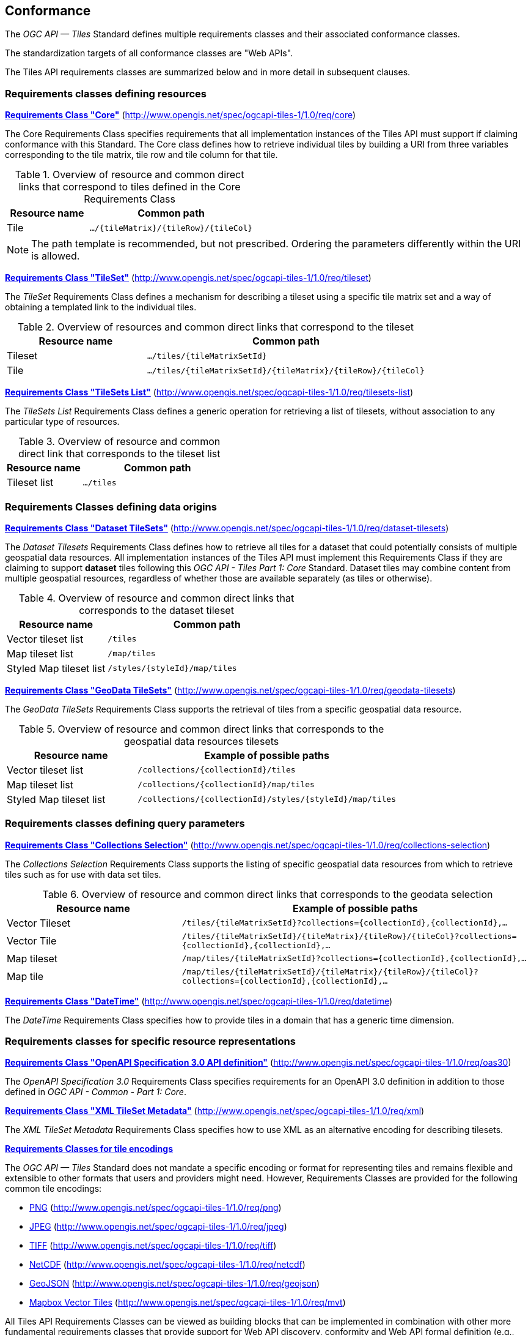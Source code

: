 == Conformance
The _OGC API — Tiles_ Standard defines multiple requirements classes and their associated conformance classes.

The standardization targets of all conformance classes are "Web APIs".

The Tiles API requirements classes are summarized below and in more detail in subsequent clauses.

=== Requirements classes defining resources

*<<rc_tiles_core,Requirements Class "Core">>* (http://www.opengis.net/spec/ogcapi-tiles-1/1.0/req/core)

The Core Requirements Class specifies requirements that all implementation instances of the Tiles API must support if claiming conformance with this Standard. The Core class defines how to retrieve individual tiles by building a URI from three variables corresponding to the tile matrix, tile row and tile column for that tile.

[#table_resource_core,reftext='{table-caption} {counter:table-num}']
.Overview of resource and common direct links that correspond to tiles defined in the Core Requirements Class
[cols="33,66",options="header"]
|===
|Resource name |**Common** path
|Tile |`.../{tileMatrix}/{tileRow}/{tileCol}`
|===

NOTE: The path template is recommended, but not prescribed. Ordering the parameters differently within the URI is allowed.

*<<rc_tileSet,Requirements Class "TileSet">>* (http://www.opengis.net/spec/ogcapi-tiles-1/1.0/req/tileset)

The _TileSet_ Requirements Class defines a mechanism for describing a tileset using a specific tile matrix set and a way of obtaining a templated link to the individual tiles.

[#table_resource_tileset,reftext='{table-caption} {counter:table-num}']
.Overview of resources and common direct links that correspond to the tileset
[cols="33,66",options="header"]
|===
|Resource name |**Common** path
|Tileset |`.../tiles/{tileMatrixSetId}`
|Tile |`.../tiles/{tileMatrixSetId}/{tileMatrix}/{tileRow}/{tileCol}`
|===

*<<rc_tileSets-list,Requirements Class "TileSets List">>* (http://www.opengis.net/spec/ogcapi-tiles-1/1.0/req/tilesets-list)

The _TileSets List_ Requirements Class defines a generic operation for retrieving a list of tilesets, without association to any particular type of resources.

[#table_resource_tilesetlist,reftext='{table-caption} {counter:table-num}']
.Overview of resource and common direct link that corresponds to the tileset list
[cols="33,66",options="header"]
|===
|Resource name |**Common** path
|Tileset list |`.../tiles`
|===

=== Requirements Classes defining data origins

*<<rc_datasetTileSets,Requirements Class "Dataset TileSets">>* (http://www.opengis.net/spec/ogcapi-tiles-1/1.0/req/dataset-tilesets)

The _Dataset Tilesets_ Requirements Class defines how to retrieve all tiles for a dataset that could potentially consists of multiple geospatial data resources. All implementation instances of the Tiles API must implement this Requirements Class if they are claiming to support *dataset* tiles following this _OGC API - Tiles Part 1: Core_ Standard.
Dataset tiles may combine content from multiple geospatial resources, regardless of whether those are available separately (as tiles or otherwise).

[#table_resource_dataset_tileset,reftext='{table-caption} {counter:table-num}']
.Overview of resource and common direct links that corresponds to the dataset tileset
[cols="33,66",options="header"]
|===
|Resource name |**Common** path
|Vector tileset list |`/tiles`
|Map tileset list | `/map/tiles`
|Styled Map tileset list | `/styles/{styleId}/map/tiles`
|===

*<<rc_geoDataResourceTileSets,Requirements Class "GeoData TileSets">>* (http://www.opengis.net/spec/ogcapi-tiles-1/1.0/req/geodata-tilesets)

The _GeoData TileSets_ Requirements Class supports the retrieval of tiles from a specific geospatial data resource.

[#table_resource_geodata_tilesets,reftext='{table-caption} {counter:table-num}']
.Overview of resource and common direct links that corresponds to the geospatial data resources tilesets
[cols="33,66",options="header"]
|===
|Resource name |Example of possible paths
|Vector tileset list |`/collections/{collectionId}/tiles`
|Map tileset list | `/collections/{collectionId}/map/tiles`
|Styled Map tileset list | `/collections/{collectionId}/styles/{styleId}/map/tiles`
|===

=== Requirements classes defining query parameters

*<<rc_collections-selection,Requirements Class "Collections Selection">>* (http://www.opengis.net/spec/ogcapi-tiles-1/1.0/req/collections-selection)

The _Collections Selection_ Requirements Class supports the listing of specific geospatial data resources from which to retrieve tiles such as for use with data set tiles.

[#table_resource_geodata_selection,reftext='{table-caption} {counter:table-num}']
.Overview of resource and common direct links that corresponds to the geodata selection
[cols="33,66",options="header"]
|===
|Resource name |Example of possible paths
|Vector Tileset |`/tiles/{tileMatrixSetId}?collections={collectionId},{collectionId},...`
|Vector Tile |`/tiles/{tileMatrixSetId}/{tileMatrix}/{tileRow}/{tileCol}?collections={collectionId},{collectionId},...`
|Map tileset | `/map/tiles/{tileMatrixSetId}?collections={collectionId},{collectionId},...`
|Map tile | `/map/tiles/{tileMatrixSetId}/{tileMatrix}/{tileRow}/{tileCol}?collections={collectionId},{collectionId},...`
|===

*<<rc_datetime,Requirements Class "DateTime">>* (http://www.opengis.net/spec/ogcapi-tiles-1/1.0/req/datetime)

The _DateTime_ Requirements Class specifies how to provide tiles in a domain that has a generic time dimension.

=== Requirements classes for specific resource representations

*<<rc_oas30_definition,Requirements Class "OpenAPI Specification 3.0 API definition">>*  (http://www.opengis.net/spec/ogcapi-tiles-1/1.0/req/oas30)

The _OpenAPI Specification 3.0_ Requirements Class specifies requirements for an OpenAPI 3.0 definition in addition to those defined in _OGC API - Common - Part 1: Core_.

*<<rc_xml,Requirements Class "XML TileSet Metadata">>*  (http://www.opengis.net/spec/ogcapi-tiles-1/1.0/req/xml)

The _XML TileSet Metadata_ Requirements Class specifies how to use XML as an alternative encoding for describing tilesets.

*<<rc_data_encodings,Requirements Classes for tile encodings>>*

The _OGC API — Tiles_ Standard does not mandate a specific encoding or format for representing tiles and remains flexible and extensible to other formats that users and providers might need. However, Requirements Classes are provided for the following common tile encodings:

* <<rc_png,PNG>> (http://www.opengis.net/spec/ogcapi-tiles-1/1.0/req/png)
* <<rc_jpeg,JPEG>> (http://www.opengis.net/spec/ogcapi-tiles-1/1.0/req/jpeg)
* <<rc_tiff,TIFF>> (http://www.opengis.net/spec/ogcapi-tiles-1/1.0/req/tiff)
* <<rc_netcdf,NetCDF>> (http://www.opengis.net/spec/ogcapi-tiles-1/1.0/req/netcdf)
* <<rc_geojson,GeoJSON>> (http://www.opengis.net/spec/ogcapi-tiles-1/1.0/req/geojson)
* <<rc_mvt,Mapbox Vector Tiles>> (http://www.opengis.net/spec/ogcapi-tiles-1/1.0/req/mvt)

All Tiles API Requirements Classes can be viewed as building blocks that can be implemented in combination with other more fundamental requirements classes that provide support for Web API discovery, conformity and Web API formal definition (e.g., OpenAPI). Possible alternatives for these fundamental Requirements Classes are _OGC API - Common - Part 1: Core_ or _OGC API - Features - Part 1: Core_.

All requirements-classes and conformance-classes described in this document are owned by the Standard(s) identified.

NOTE: Despite the fact that full paths and full path templates in the above resource tables are used in many implementations of the _OGC API — Tiles_ Standard, these exact paths are ONLY examples and are NOT required by this Standard. Other paths are possible if correctly described by the Web API definition document and the links between resources.

=== Declaration of conformance

Conformance with this Standard shall be checked using all the relevant tests specified in Annex A (normative) of this document if the respective conformance class URIs listed in <<table_conformance_urls>> are present in the Conformance Declaration response. The framework, concepts, and methodology for testing, and the criteria to be achieved to claim conformance are specified in the OGC Compliance Testing Policies and Procedures (https://docs.ogc.org/pol/08-134r11.html[OGC 08-134r11]) and the https://www.ogc.org/compliance[OGC Compliance Testing website].

[#table_conformance_urls,reftext='{table-caption} {counter:table-num}']
.Conformance class URIs
[cols="30,70",options="header"]
|===
| Conformance class | URI
|<<rc_tiles_core,Core>> |http://www.opengis.net/spec/ogcapi-tiles-1/1.0/conf/core
|<<rc_tileSet,TileSet>> |http://www.opengis.net/spec/ogcapi-tiles-1/1.0/conf/tileset
|<<rc_tileSets-list,Tilesets list>> |http://www.opengis.net/spec/ogcapi-tiles-1/1.0/conf/tilesets-list
|<<rc_datasetTileSets,Dataset tilesets>> |http://www.opengis.net/spec/ogcapi-tiles-1/1.0/conf/dataset-tilesets
|<<rc_geoDataResourceTileSets,Geodata tilesets>> |http://www.opengis.net/spec/ogcapi-tiles-1/1.0/conf/geodata-tilesets
|<<rc_collections-selection,Collections selection>> |http://www.opengis.net/spec/ogcapi-tiles-1/1.0/conf/collections-selection
|<<rc_datetime,DateTime>> |http://www.opengis.net/spec/ogcapi-tiles-1/1.0/conf/datetime
|<<rc_oas30_definition, OpenAPI Specification 3.0>> |http://www.opengis.net/spec/ogcapi-tiles-1/1.0/conf/oas30
|<<rc_xml,XML>> |http://www.opengis.net/spec/ogcapi-tiles-1/1.0/conf/xml
|<<rc_png,PNG>> |http://www.opengis.net/spec/ogcapi-tiles-1/1.0/conf/png
|<<rc_jpeg,JPEG>> |http://www.opengis.net/spec/ogcapi-tiles-1/1.0/conf/jpeg
|<<rc_tiff,TIFF>> |http://www.opengis.net/spec/ogcapi-tiles-1/1.0/conf/tiff
|<<rc_netcdf,NetCDF>> |http://www.opengis.net/spec/ogcapi-tiles-1/1.0/conf/netcdf
|<<rc_geojson,GeoJSON>> |http://www.opengis.net/spec/ogcapi-tiles-1/1.0/conf/geojson
|<<rc_mvt,Mapbox Vector Tiles>> |http://www.opengis.net/spec/ogcapi-tiles-1/1.0/conf/mvt
|===
